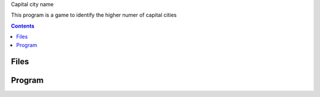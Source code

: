 Capital city name 

This program is a game to identify the higher numer of capital cities

.. contents::

Files
.....

Program
.......

